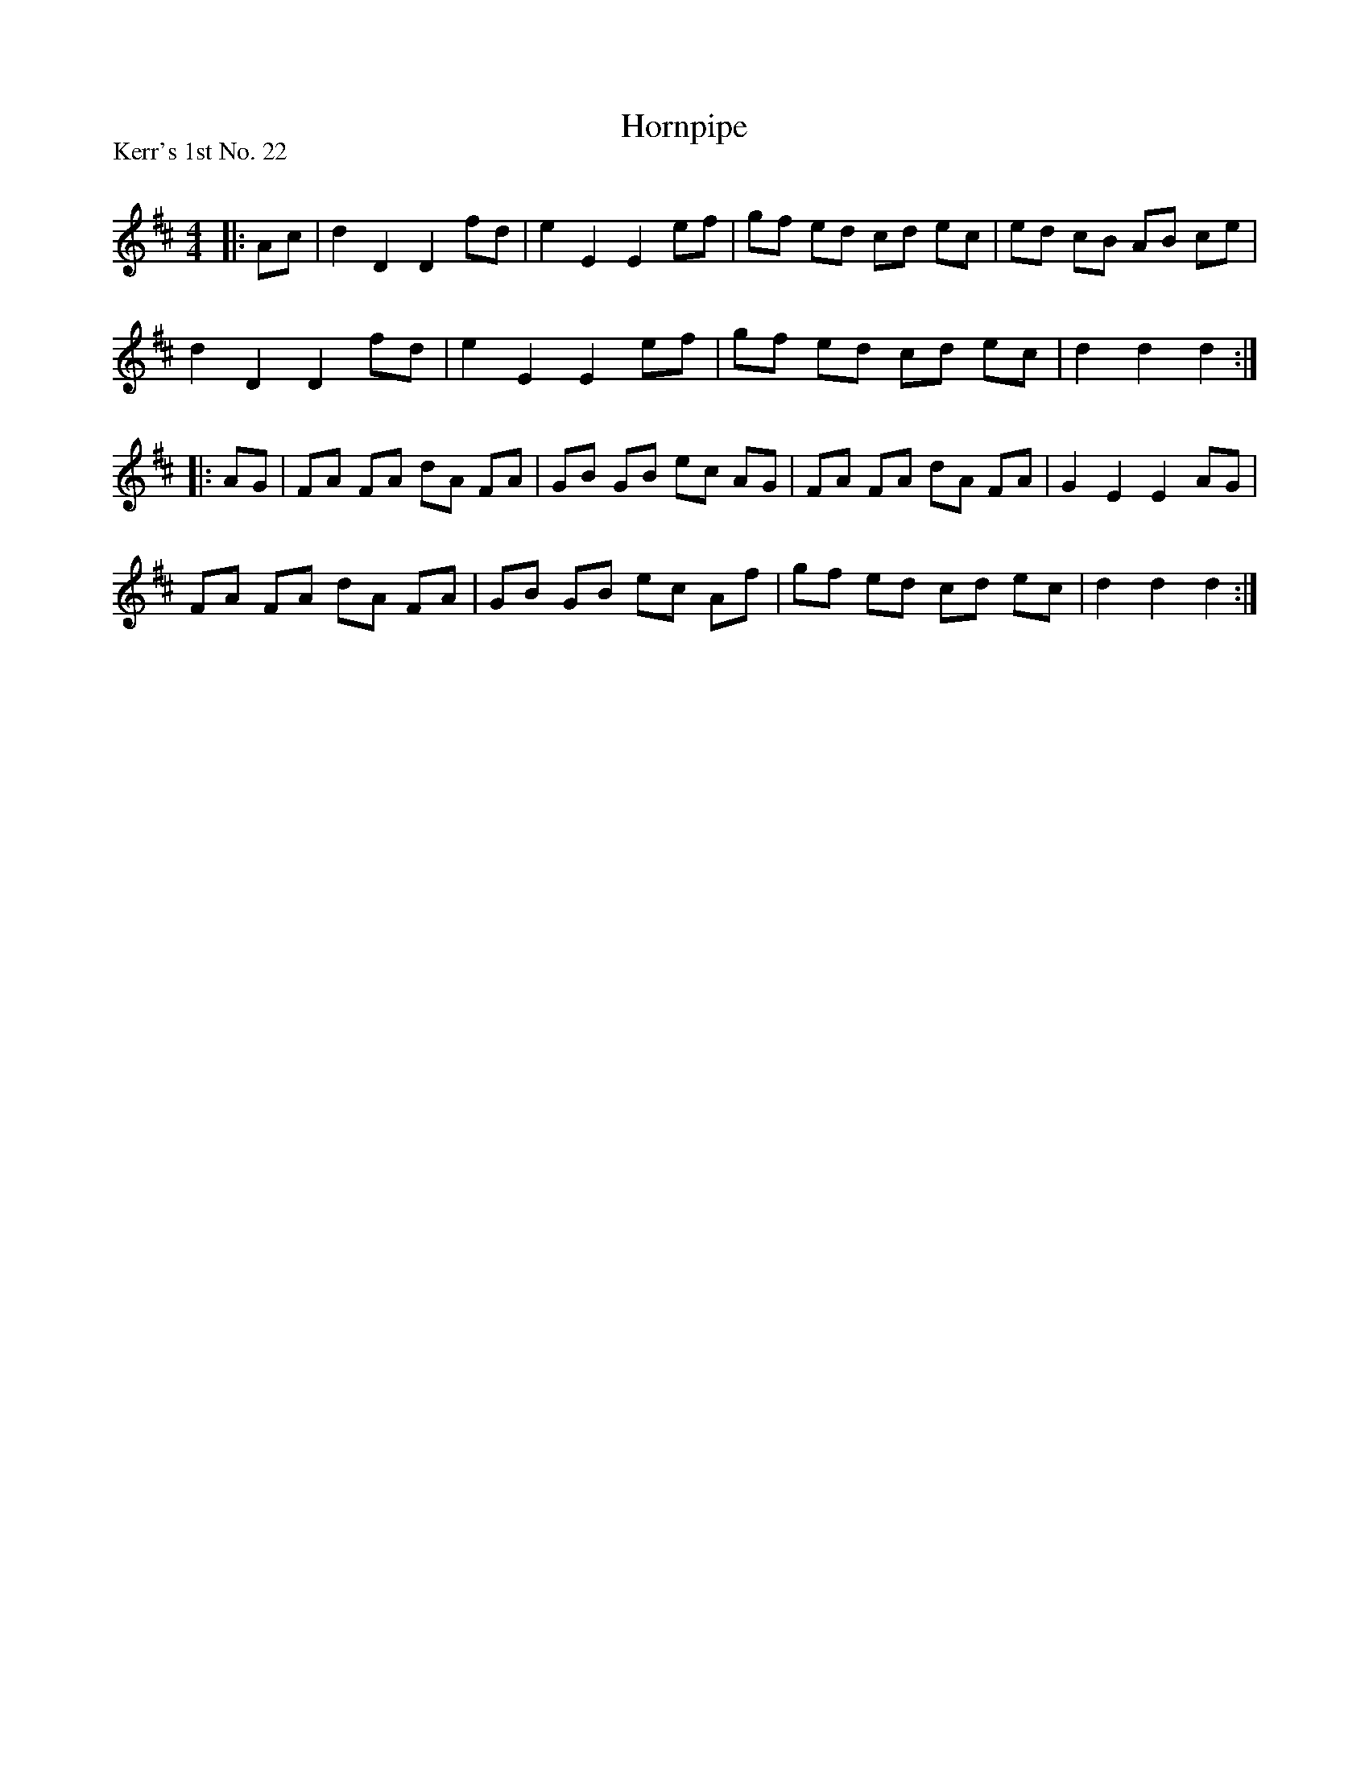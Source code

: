 X:1
T: Hornpipe
P:Kerr's 1st No. 22
R:Reel
Q: 232
K:D
M:4/4
L:1/8
|:Ac|d2 D2 D2 fd|e2 E2 E2 ef|gf ed cd ec|ed cB AB ce|
d2 D2 D2 fd|e2 E2 E2 ef|gf ed cd ec|d2 d2 d2:|
|:AG|FA FA dA FA|GB GB ec AG|FA FA dA FA|G2 E2 E2 AG|
FA FA dA FA|GB GB ec Af|gf ed cd ec|d2 d2 d2:|
